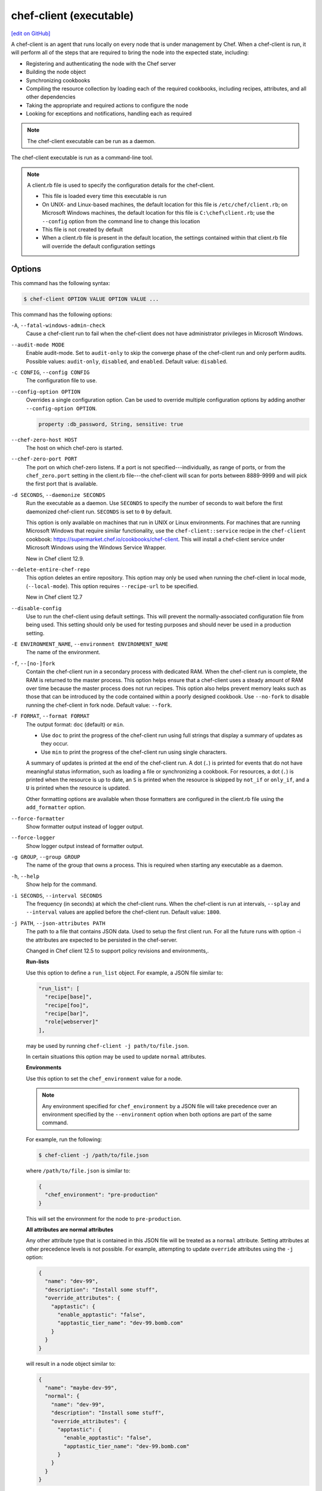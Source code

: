 =====================================================
chef-client (executable)
=====================================================
`[edit on GitHub] <https://github.com/chef/chef-web-docs/blob/master/chef_master/source/ctl_chef_client.rst>`__

.. tag chef_client_summary

A chef-client is an agent that runs locally on every node that is under management by Chef. When a chef-client is run, it will perform all of the steps that are required to bring the node into the expected state, including:

* Registering and authenticating the node with the Chef server
* Building the node object
* Synchronizing cookbooks
* Compiling the resource collection by loading each of the required cookbooks, including recipes, attributes, and all other dependencies
* Taking the appropriate and required actions to configure the node
* Looking for exceptions and notifications, handling each as required

.. end_tag

.. note:: The chef-client executable can be run as a daemon.

The chef-client executable is run as a command-line tool.

.. note:: .. tag config_rb_client_summary

          A client.rb file is used to specify the configuration details for the chef-client.

          * This file is loaded every time this executable is run
          * On UNIX- and Linux-based machines, the default location for this file is ``/etc/chef/client.rb``; on Microsoft Windows machines, the default location for this file is ``C:\chef\client.rb``; use the ``--config`` option from the command line to change this location
          * This file is not created by default
          * When a client.rb file is present in the default location, the settings contained within that client.rb file will override the default configuration settings

          .. end_tag

Options
=====================================================
This command has the following syntax:

.. code-block:: bash

   $ chef-client OPTION VALUE OPTION VALUE ...

This command has the following options:

``-A``, ``--fatal-windows-admin-check``
   Cause a chef-client run to fail when the chef-client does not have administrator privileges in Microsoft Windows.

``--audit-mode MODE``
   Enable audit-mode. Set to ``audit-only`` to skip the converge phase of the chef-client run and only perform audits. Possible values: ``audit-only``, ``disabled``, and ``enabled``. Default value: ``disabled``.

``-c CONFIG``, ``--config CONFIG``
   The configuration file to use.

``--config-option OPTION``
   Overrides a single configuration option.  Can be used to override multiple configuration options by adding another ``--config-option OPTION``.

   .. code-block:: ruby

      property :db_password, String, sensitive: true

``--chef-zero-host HOST``
   The host on which chef-zero is started.

``--chef-zero-port PORT``
   The port on which chef-zero listens. If a port is not specified---individually, as range of ports, or from the ``chef_zero.port`` setting in the client.rb file---the chef-client will scan for ports between 8889-9999 and will pick the first port that is available.

``-d SECONDS``, ``--daemonize SECONDS``
   Run the executable as a daemon. Use ``SECONDS`` to specify the number of seconds to wait before the first daemonized chef-client run. ``SECONDS`` is set to ``0`` by default.

   This option is only available on machines that run in UNIX or Linux environments. For machines that are running Microsoft Windows that require similar functionality, use the ``chef-client::service`` recipe in the ``chef-client`` cookbook: https://supermarket.chef.io/cookbooks/chef-client. This will install a chef-client service under Microsoft Windows using the Windows Service Wrapper.

   New in Chef client 12.9.

``--delete-entire-chef-repo``
   This option deletes an entire repository.  This option may only be used when running the chef-client in local mode, (``--local-mode``).  This option requires ``--recipe-url`` to be specified.

   New in Chef client 12.7

``--disable-config``
   Use to run the chef-client using default settings. This will prevent the normally-associated configuration file from being used. This setting should only be used for testing purposes and should never be used in a production setting.

``-E ENVIRONMENT_NAME``, ``--environment ENVIRONMENT_NAME``
   The name of the environment.

``-f``, ``--[no-]fork``
   Contain the chef-client run in a secondary process with dedicated RAM. When the chef-client run is complete, the RAM is returned to the master process. This option helps ensure that a chef-client uses a steady amount of RAM over time because the master process does not run recipes. This option also helps prevent memory leaks such as those that can be introduced by the code contained within a poorly designed cookbook. Use ``--no-fork`` to disable running the chef-client in fork node. Default value: ``--fork``.

``-F FORMAT``, ``--format FORMAT``
   .. tag ctl_chef_client_options_format

   The output format: ``doc`` (default) or ``min``.

   * Use ``doc`` to print the progress of the chef-client run using full strings that display a summary of updates as they occur.
   * Use ``min`` to print the progress of the chef-client run using single characters.

   A summary of updates is printed at the end of the chef-client run. A dot (``.``) is printed for events that do not have meaningful status information, such as loading a file or synchronizing a cookbook. For resources, a dot (``.``) is printed when the resource is up to date, an ``S`` is printed when the resource is skipped by ``not_if`` or ``only_if``, and a ``U`` is printed when the resource is updated.

   Other formatting options are available when those formatters are configured in the client.rb file using the ``add_formatter`` option.

   .. end_tag

``--force-formatter``
   Show formatter output instead of logger output.

``--force-logger``
   Show logger output instead of formatter output.

``-g GROUP``, ``--group GROUP``
   The name of the group that owns a process. This is required when starting any executable as a daemon.

``-h``, ``--help``
   Show help for the command.

``-i SECONDS``, ``--interval SECONDS``
   The frequency (in seconds) at which the chef-client runs. When the chef-client is run at intervals, ``--splay`` and ``--interval`` values are applied before the chef-client run. Default value: ``1800``.

``-j PATH``, ``--json-attributes PATH``
   The path to a file that contains JSON data. Used to setup the first client run. For all the future runs with option -i the attributes are expected to be persisted in the chef-server.

   Changed in Chef client 12.5 to support policy revisions and environments,.

   **Run-lists**

   .. tag node_ctl_run_list

   Use this option to define a ``run_list`` object. For example, a JSON file similar to:

   .. code-block:: javascript

      "run_list": [
        "recipe[base]",
        "recipe[foo]",
        "recipe[bar]",
        "role[webserver]"
      ],

   may be used by running ``chef-client -j path/to/file.json``.

   In certain situations this option may be used to update ``normal`` attributes.

   .. end_tag

   **Environments**

   .. tag ctl_chef_client_environment

   Use this option to set the ``chef_environment`` value for a node.

   .. note:: Any environment specified for ``chef_environment`` by a JSON file will take precedence over an environment specified by the ``--environment`` option when both options are part of the same command.

   For example, run the following:

   .. code-block:: bash

      $ chef-client -j /path/to/file.json

   where ``/path/to/file.json`` is similar to:

   .. code-block:: javascript

      {
        "chef_environment": "pre-production"
      }

   This will set the environment for the node to ``pre-production``.

   .. end_tag

   **All attributes are normal attributes**

   .. tag node_ctl_attribute

   Any other attribute type that is contained in this JSON file will be treated as a ``normal`` attribute. Setting attributes at other precedence levels is not possible. For example, attempting to update ``override`` attributes using the ``-j`` option:

   .. code-block:: javascript

      {
        "name": "dev-99",
        "description": "Install some stuff",
        "override_attributes": {
          "apptastic": {
            "enable_apptastic": "false",
            "apptastic_tier_name": "dev-99.bomb.com"
          }
        }
      }

   will result in a node object similar to:

   .. code-block:: javascript

      {
        "name": "maybe-dev-99",
        "normal": {
          "name": "dev-99",
          "description": "Install some stuff",
          "override_attributes": {
            "apptastic": {
              "enable_apptastic": "false",
              "apptastic_tier_name": "dev-99.bomb.com"
            }
          }
        }
      }

   .. end_tag

   .. note:: This has set the ``normal`` attribute ``node['override_attributes']['apptastic']``.

   **Specify a policy**

   .. tag policy_ctl_run_list

   Use this option to use policy files by specifying a JSON file that contains the following settings:

   .. list-table::
      :widths: 200 300
      :header-rows: 1

      * - Setting
        - Description
      * - ``policy_group``
        - The name of a policy, as identified by the ``name`` setting in a Policyfile.rb file.
      * - ``policy_name``
        - The name of a policy group that exists on the Chef server.

   For example:

   .. code-block:: javascript

      {
        "policy_name": "appserver",
        "policy_group": "staging"
      }

   .. end_tag

``-k KEY_FILE``, ``--client_key KEY_FILE``
   The location of the file that contains the client key. Default value: ``/etc/chef/client.pem``.

``-K KEY_FILE``, ``--validation_key KEY_FILE``
   The location of the file that contains the key used when a chef-client is registered with a Chef server. A validation key is signed using the ``validation_client_name`` for authentication. Default value: ``/etc/chef/validation.pem``.

``-l LEVEL``, ``--log_level LEVEL``
   The level of logging to be stored in a log file. Possible levels: ``:auto`` (default), ``debug``, ``info``, ``warn``, ``error``, or ``fatal``. Default value: ``warn`` (when a terminal is available) or ``info`` (when a terminal is not available).

``-L LOGLOCATION``, ``--logfile LOGLOCATION``
   The location of the log file. This is recommended when starting any executable as a daemon. Default value: ``STDOUT``.

``--lockfile LOCATION``
   Use to specify the location of the lock file, which prevents multiple chef-client processes from converging at the same time.

``--minimal-ohai``
   Run the Ohai plugins for name detection and resource/provider selection and no other Ohai plugins. Set to ``true`` during integration testing to speed up test cycles.

   New in Chef client 12.3.

``--[no-]color``
   View colored output. Default setting: ``--color``.

``--[no-]fips``
   Allows OpenSSL to enforce FIPS-validated security during the chef-client run.

``--[no-]listen``
   Run chef-zero in socketless mode.

   New in Chef client 12.3.

``-n NAME``, ``--named-run-list NAME``
   The run-list associated with a policy file.

   New in Chef client 12.5.

``-N NODE_NAME``, ``--node-name NODE_NAME``
   The name of the node.

``-o RUN_LIST_ITEM``, ``--override-runlist RUN_LIST_ITEM``
   Replace the current run-list with the specified items. This option will not clear the list of cookbooks (and related files) that is cached on the node. This option will not persist node data at the end of the client run.

``--once``
   Run the chef-client only once and cancel ``interval`` and ``splay`` options.

``-P PID_FILE``, ``--pid PID_FILE``
   The location in which a process identification number (pid) is saved. An executable, when started as a daemon, writes the pid to the specified file. Default value: ``/tmp/name-of-executable.pid``.

``--profile-ruby``
   .. tag ctl_chef_client_profile_ruby

   Use the ``--profile-ruby`` option to dump a (large) profiling graph into ``/var/chef/cache/graph_profile.out``. Use the graph output to help identify, and then resolve performance bottlenecks in a chef-client run. This option:

   * Generates a large amount of data about the chef-client run.
   * Has a dependency on the ``ruby-prof`` gem, which is packaged as part of Chef and the Chef development kit.
   * Increases the amount of time required to complete the chef-client run.
   * Should not be used in a production environment.

   New in Chef client 12.6.

   .. end_tag

``-r RUN_LIST_ITEM``, ``--runlist RUN_LIST_ITEM``
   Permanently replace the current run-list with the specified run-list items.

``-R``, ``--enable-reporting``
   Enable Reporting, which performs data collection during a chef-client run.

``RECIPE_FILE``
   The path to a recipe. For example, if a recipe file is in the current directory, use ``recipe_file.rb``. This is typically used with the ``--local-mode`` option.

``--recipe-url=RECIPE_URL``
   The location of a recipe when it exists at a URL. Use this option only when the chef-client is run with the ``--local-mode`` option.

``--run-lock-timeout SECONDS``
   The amount of time (in seconds) to wait for a chef-client lock file to be deleted. Default value: not set (indefinite). Set to ``0`` to cause a second chef-client to exit immediately.

``-s SECONDS``, ``--splay SECONDS``
   A random number between zero and ``splay`` that is added to ``interval``. Use splay to help balance the load on the Chef server by ensuring that many chef-client runs are not occuring at the same interval. When the chef-client is run at intervals, ``--splay`` and ``--interval`` values are applied before the chef-client run.

``-S CHEF_SERVER_URL``, ``--server CHEF_SERVER_URL``
   The URL for the Chef server.

``-u USER``, ``--user USER``
   The user that owns a process. This is required when starting any executable as a daemon.

``-v``, ``--version``
   The version of the chef-client.

``-W``, ``--why-run``
   Run the executable in why-run mode, which is a type of chef-client run that does everything except modify the system. Use why-run mode to understand why the chef-client makes the decisions that it makes and to learn more about the current and proposed state of the system.

``-z``, ``--local-mode``
   Run the chef-client in local mode. This allows all commands that work against the Chef server to also work against the local chef-repo.

chef-client Lock File
-----------------------------------------------------
The chef-client uses a lock file to ensure that only one chef-client run is in progress at any time. A lock file is created at the start of the chef-client run and is deleted at the end of the chef-client run. A new chef-client run looks for the presence of a lock file and, if present, will wait for that lock file to be deleted. The location of the lock file can vary by platform.

* Use the ``lockfile`` setting in the client.rb file to specify non-default locations for the lock file. (The default location is typically platform-dependent and is recommended.)
* Use the ``run_lock_timeout`` setting in the client.rb file to specify the amount of time (in seconds) to wait for the lock file associated with an in-progress chef-client run to be deleted.

Run in Local Mode
=====================================================
Local mode is a way to run the chef-client against the chef-repo on a local machine as if it were running against the Chef server. Local mode relies on chef-zero, which acts as a very lightweight instance of the Chef server. chef-zero reads and writes to the ``chef_repo_path``, which allows all commands that normally work against the Chef server to be used against the local chef-repo.

Local mode does not require a configuration file, instead it will look for a directory named ``/cookbooks`` and will set ``chef_repo_path`` to be just above that. (Local mode will honor the settings in a configuration file, if desired.) If the client.rb file is not found and no configuration file is specified, local mode will search for a knife.rb file.

Local mode will store temporary and cache files under the ``<chef_repo_path>/.cache`` directory by default. This allows a normal user to run the chef-client in local mode without requiring root access.

About chef-zero
-----------------------------------------------------
chef-zero is a very lightweight Chef server that runs in-memory on the local machine. This allows the chef-client to be run against the chef-repo as if it were running against the Chef server. chef-zero was `originally a standalone tool <https://github.com/chef/chef-zero>`_; it is enabled from within the chef-client by using the ``--local-mode`` option. chef-zero is very useful for quickly testing and validating the behavior of the chef-client, cookbooks, recipes, and run-lists before uploading that data to the actual Chef server.

As of Chef client 12.8, chef-zero supports all Chef server API version 12 endpoints, except ``/universe``.

Use Encrypted Data Bags
-----------------------------------------------------
.. tag data_bag

A data bag is a global variable that is stored as JSON data and is accessible from a Chef server. A data bag is indexed for searching and can be loaded by a recipe or accessed during a search.

.. end_tag

**Create an encrypted data bag for use with chef-client local mode**

.. tag knife_data_bag_from_file_create_encrypted_local_mode

To generate an encrypted data bag item in a JSON file for use when the chef-client is run in local mode (via the ``--local-mode`` option), enter:

.. code-block:: bash

   $ knife data bag from file my_data_bag /path/to/data_bag_item.json -z --secret-file /path/to/encrypted_data_bag_secret

this will create an encrypted JSON file in::

   data_bags/my_data_bag/data_bag_item.json

.. end_tag

Run in Audit Mode
=====================================================
.. tag chef_client_audit_mode

The chef-client may be run in audit-mode. Use audit-mode to evaluate custom rules---also referred to as audits---that are defined in recipes. audit-mode may be run in the following ways:

* By itself (i.e. a chef-client run that does not build the resource collection or converge the node)
* As part of the chef-client run, where audit-mode runs after all resources have been converged on the node

Each audit is authored within a recipe using the ``control_group`` and ``control`` methods that are part of the Recipe DSL. Recipes that contain audits are added to the run-list, after which they can be processed by the chef-client. Output will appear in the same location as the regular chef-client run (as specified by the ``log_location`` setting in the client.rb file).

Finished audits are reported back to the Chef server. From there, audits are sent to the Chef Analytics platform for further analysis, such as rules processing and visibility from the actions web user interface.

.. end_tag

Use following option to run the chef-client in audit-mode mode:

``--audit-mode MODE``
   Enable audit-mode. Set to ``audit-only`` to skip the converge phase of the chef-client run and only perform audits. Possible values: ``audit-only``, ``disabled``, and ``enabled``. Default value: ``disabled``.

New in Chef client 12.1.

Run in FIPS Mode
=====================================================
.. tag chef_client_fips_mode

Federal Information Processing Standards (FIPS) is a United States government computer security standard that specifies security requirements for cryptography. The current version of the standard is FIPS 140-2. The chef-client can be configured to allow OpenSSL to enforce FIPS-validated security during a chef-client run. This will disable cryptography that is explicitly disallowed in FIPS-validated software, including certain ciphers and hashing algorithms. Any attempt to use any disallowed cryptography will cause the chef-client to throw an exception during a chef-client run.

.. note:: Chef uses MD5 hashes to uniquely identify files that are stored on the Chef server. MD5 is used only to generate a unique hash identifier and is not used for any cryptographic purpose.

Notes about FIPS:

* May be enabled for nodes running on Microsoft Windows and Enterprise Linux platforms
* Should only be enabled for environments that require FIPS 140-2 compliance
* May not be enabled for any version of the chef-client earlier than 12.8

*New in Chef client 12.8, support for OpenSSL validation of FIPS.*

.. end_tag

**Bootstrap a node using FIPS**

.. tag knife_bootstrap_node_fips

.. To bootstrap a node:

.. code-block:: bash

   $ knife bootstrap 12.34.56.789 -P vanilla -x root -r 'recipe[apt],recipe[xfs],recipe[vim]' --fips

which shows something similar to:

.. code-block:: none

   OpenSSL FIPS 140 mode enabled
   ...
   12.34.56.789 Chef Client finished, 12/12 resources updated in 78.942455583 seconds

.. end_tag

Run as a Service
=====================================================
The chef-client can be run as a daemon. Use the **chef-client** cookbook to configure the chef-client as a daemon. Add the ``default`` recipe to a node's run-list, and then use attributes in that cookbook to configure the behavior of the chef-client. For more information about these configuration options, see the `chef-client cookbook repository on github <https://github.com/chef-cookbooks/chef-client/>`_.

When the chef-client is run as a daemon, the following signals may be used:

``HUP``
   Use to reconfigure the chef-client.

``INT``
   Use to terminate immediately without waiting for the current chef-client run to finish.

``QUIT``
   Use to dump a stack trace, and continue to run.

``TERM``
   Use to terminate but wait for the current chef-client run to finish, and then exit.

``USR1``
   Use to wake up sleeping chef-client and trigger node convergence.

On Microsoft Windows, both the ``HUP`` and ``QUIT`` signals are not supported.

Run with Elevated Privileges
=====================================================
.. tag ctl_chef_client_elevated_privileges

The chef-client may need to be run with elevated privileges in order to get a recipe to converge correctly. On UNIX and UNIX-like operating systems this can be done by running the command as root. On Microsoft Windows this can be done by running the command prompt as an administrator.

.. end_tag

Linux
-----------------------------------------------------
On Linux, the following error sometimes occurs when the permissions used to run the chef-client are incorrect:

.. code-block:: bash

   $ chef-client
   [Tue, 29 Nov 2015 19:46:17 -0800] INFO: *** Chef 12.X.X ***
   [Tue, 29 Nov 2015 19:46:18 -0800] WARN: Failed to read the private key /etc/chef/client.pem: #<Errno::EACCES: Permission denied - /etc/chef/client.pem>

This can be resolved by running the command as root. There are a few ways this can be done:

* Log in as root and then run the chef-client
* Use ``su`` to become the root user, and then run the chef-client. For example:

   .. code-block:: bash

      $ su

   and then:

   .. code-block:: bash

      $ chef-client

* Use the sudo utility

   .. code-block:: bash

      $ sudo chef-client

* Give a user access to read ``/etc/chef`` and also the files accessed by the chef-client. This requires super user privileges and, as such, is not a recommended approach

Windows
-----------------------------------------------------
.. tag ctl_chef_client_elevated_privileges_windows

On Microsoft Windows, running without elevated privileges (when they are necessary) is an issue that fails silently. It will appear that the chef-client completed its run successfully, but the changes will not have been made. When this occurs, do one of the following to run the chef-client as the administrator:

* Log in to the administrator account. (This is not the same as an account in the administrator's security group.)

* Run the chef-client process from the administrator account while being logged into another account. Run the following command:

   .. code-block:: bash

      $ runas /user:Administrator "cmd /C chef-client"

   This will prompt for the administrator account password.

* Open a command prompt by right-clicking on the command prompt application, and then selecting **Run as administrator**. After the command window opens, the chef-client can be run as the administrator

.. end_tag

Run as Non-root User
=====================================================
In large, distributed organizations the ability to modify the configuration of systems is sometimes segmented across teams, often with varying levels of access to those systems. For example, core application services may be deployed to systems by a central server provisioning team, and then developers on different teams build tooling to support specific applications. In this situation, a developer only requires limited access to machines and only needs to perform the operations that are necessary to deploy tooling for a specific application.

The default configuration of the chef-client assumes that it is run as the root user. This affords the chef-client the greatest flexibility when managing the state of any object. However, the chef-client may be run as a non-root user---i.e. "run as a user with limited system privileges"---which can be useful when the objects on the system are available to other user accounts.

When the chef-client is run as a non-root user the chef-client can perform any action allowed to that user, as long as that action does not also require elevated privileges (such as sudo or pbrun). Attempts to manage any object that requires elevated privileges will result in an error. For example, when the chef-client is run as a non-root user that is unable to create or modify users, the **user** resource will not work.

Set the Cache Path
-----------------------------------------------------
To run a chef-client in non-root mode, add the ``cache_path`` setting to the client.rb file for the node that will run as the non-root user. Set the value of ``cache_path`` to be the home directory for the user that is running the chef-client. For example:

.. code-block:: ruby

   cache_path "~/.chef/cache"

or:

.. code-block:: ruby

   cache_path File.join(File.expand_path("~"), ".chef", "cache")

.. note:: When running the chef-client using the ``--local-mode`` option, ``~/.chef/local-mode-cache`` is the default value for ``cache_path``.

Elevate Commands
-----------------------------------------------------
Another example of running the chef-client as a non-root user involves using resources to pass sudo commands as as an attribute on the resource. For example, the **service** resource uses a series of ``_command`` attributes (like ``start_command``, ``stop_command``, and so on), the **package**-based resources use the ``options`` attribute, and the **script**-based resources use the ``code`` attribute.

A command can be elevated similar to the following:

.. code-block:: ruby

   service 'apache2' do
     start_command 'sudo /etc/init.d/apache2 start'
     action :start
   end

This approach can work very well on a case-by-case basis. The challenge with this approach is often around managing the size of the ``/etc/sudoers`` file.

Run on IBM AIX
=====================================================
.. tag ctl_chef_client_aix

The chef-client may now be used to configure nodes that are running on the AIX platform, versions 6.1 (TL6 or higher, recommended) and 7.1 (TL0 SP3 or higher, recommended). The **service** resource supports starting, stopping, and restarting services that are managed by System Resource Controller (SRC), as well as managing all service states with BSD-based init systems.

.. end_tag

**System Requirements**

.. tag ctl_chef_client_aix_requirements

The chef-client has the `same system requirements </chef_system_requirements.html#chef-client>`_ on the AIX platform as any other platform, with the following notes:

* Expand the file system on the AIX platform using ``chfs`` or by passing the ``-X`` flag to ``installp`` to automatically expand the logical partition (LPAR)
* The EN_US (UTF-8) character set should be installed on the logical partition prior to installing the chef-client

.. end_tag

**Install the chef-client on the AIX platform**

.. tag ctl_chef_client_aix_setup

The chef-client is distributed as a Backup File Format (BFF) binary and is installed on the AIX platform using the following command run as a root user:

.. code-block:: text

   # installp -aYgd chef-12.0.0-1.powerpc.bff all

.. end_tag

**Increase system process limits**

.. tag ctl_chef_client_aix_system_process_limits

The out-of-the-box system process limits for maximum process memory size (RSS) and number of open files are typically too low to run the chef-client on a logical partition (LPAR). When the system process limits are too low, the chef-client will not be able to create threads. To increase the system process limits:

#. Validate that the system process limits have not already been increased.
#. If they have not been increased, run the following commands as a root user:

   .. code-block:: bash

      $ chsec -f /etc/security/limits -s default -a "rss=-1"

   and then:

   .. code-block:: bash

      $ chsec -f /etc/security/limits -s default -a "data=-1"

   and then:

   .. code-block:: bash

      $ chsec -f /etc/security/limits -s default -a "nofiles=50000"

   .. note:: The previous commands may be run against the root user, instead of default. For example:

      .. code-block:: bash

         $ chsec -f /etc/security/limits -s root_user -a "rss=-1"

#. Reboot the logical partition (LPAR) to apply the updated system process limits.

When the system process limits are too low, an error is returned similar to:

.. code-block:: none

   Error Syncing Cookbooks:
   ==================================================================

   Unexpected Error:
   -----------------
   ThreadError: can't create Thread: Resource temporarily unavailable

.. end_tag

**Install the UTF-8 character set**

.. tag install_chef_client_aix_en_us

The chef-client uses the EN_US (UTF-8) character set. By default, the AIX base operating system does not include the EN_US (UTF-8) character set and it must be installed prior to installing the chef-client. The EN_US (UTF-8) character set may be installed from the first disc in the AIX media or may be copied from ``/installp/ppc/*EN_US*`` to a location on the logical partition (LPAR). This topic assumes this location to be ``/tmp/rte``.

Use ``smit`` to install the EN_US (UTF-8) character set. This ensures that any workload partitions (WPARs) also have UTF-8 applied.

Remember to point ``INPUT device/directory`` to ``/tmp/rte`` when not installing from CD.

#. From a root shell type:

   .. code-block:: text

      # smit lang

   A screen similar to the following is returned:

   .. code-block:: bash

                             Manage Language Environment

      Move cursor to desired item and press Enter.

        Change/Show Primary Language Environment
        Add Additional Language Environments
        Remove Language Environments
        Change/Show Language Hierarchy
        Set User Languages
        Change/Show Applications for a Language
        Convert System Messages and Flat Files

      F1=Help             F2=Refresh          F3=Cancel           F8=Image
      F9=Shell            F10=Exit            Enter=Do

#. Select ``Add Additional Language Environments`` and press ``Enter``. A screen similar to the following is returned:

   .. code-block:: bash

                         Add Additional Language Environments

      Type or select values in entry fields.
      Press Enter AFTER making all desired changes.

                                                              [Entry Fields]
        CULTURAL convention to install                                             +
        LANGUAGE translation to install                                            +
      * INPUT device/directory for software                [/dev/cd0]              +
        EXTEND file systems if space needed?                yes                    +

        WPAR Management
            Perform Operation in Global Environment         yes                    +
            Perform Operation on Detached WPARs             no                     +
                Detached WPAR Names                        [_all_wpars]            +
            Remount Installation Device in WPARs            yes                    +
            Alternate WPAR Installation Device             []

      F1=Help             F2=Refresh          F3=Cancel           F4=List
      F5=Reset            F6=Command          F7=Edit             F8=Image
      F9=Shell            F10=Exit            Enter=Do

#. Cursor over the first two entries---``CULTURAL convention to install`` and ``LANGUAGE translation to install``---and use ``F4`` to navigate through the list until ``UTF-8 English (United States) [EN_US]`` is selected. (EN_US is in capital letters!)

#. Press ``Enter`` to apply and install the language set.

.. end_tag

**Providers**

.. tag ctl_chef_client_aix_providers

The **service** resource has the following providers to support the AIX platform:

.. list-table::
   :widths: 150 80 320
   :header-rows: 1

   * - Long name
     - Short name
     - Notes
   * - ``Chef::Provider::Service::Aix``
     - ``service``
     - The provider that is used with the AIX platforms. Use the ``service`` short name to start, stop, and restart services with System Resource Controller (SRC).
   * - ``Chef::Provider::Service::AixInit``
     - ``service``
     -  The provider that is used to manage BSD-based init services on AIX.

.. end_tag

**Enable a service on AIX using the mkitab command**

.. tag resource_service_aix_mkitab

The **service** resource does not support using the ``:enable`` and ``:disable`` actions with resources that are managed using System Resource Controller (SRC). This is because System Resource Controller (SRC) does not have a standard mechanism for enabling and disabling services on system boot.

One approach for enabling or disabling services that are managed by System Resource Controller (SRC) is to use the **execute** resource to invoke ``mkitab``, and then use that command to enable or disable the service.

The following example shows how to install a service:

.. code-block:: ruby

   execute "install #{node['chef_client']['svc_name']} in SRC" do
     command "mkssys -s #{node['chef_client']['svc_name']}
                     -p #{node['chef_client']['bin']}
                     -u root
                     -S
                     -n 15
                     -f 9
                     -o #{node['chef_client']['log_dir']}/client.log
                     -e #{node['chef_client']['log_dir']}/client.log -a '
                     -i #{node['chef_client']['interval']}
                     -s #{node['chef_client']['splay']}'"
     not_if "lssrc -s #{node['chef_client']['svc_name']}"
     action :run
   end

and then enable it using the ``mkitab`` command:

.. code-block:: ruby

   execute "enable #{node['chef_client']['svc_name']}" do
     command "mkitab '#{node['chef_client']['svc_name']}:2:once:/usr/bin/startsrc
                     -s #{node['chef_client']['svc_name']} > /dev/console 2>&1'"
     not_if "lsitab #{node['chef_client']['svc_name']}"
   end

.. end_tag

Configuring a Proxy Server
=====================================================
See the :doc:`proxies </proxies>` documentation for information on how to configure chef-client to use a proxy server.

Examples
=====================================================

**Run the chef-client**

.. code-block:: bash

   $ sudo chef-client

**Start a run when the chef-client is running as a daemon**

A chef-client that is running as a daemon can be woken up and started by sending the process a ``SIGUSR1``. For example, to trigger a chef-client run on a machine running Linux:

.. code-block:: bash

   $ sudo killall -USR1 chef-client

**Setting the initial run-list using a JSON file**

.. tag ctl_chef_client_bootstrap_initial_run_list

A node's initial run-list is specified using a JSON file on the host system. When running the chef-client as an executable, use the ``-j`` option to tell the chef-client which JSON file to use. For example:

.. code-block:: bash

   $ chef-client -j /etc/chef/file.json --environment _default

where ``file.json`` is similar to:

.. code-block:: javascript

   {
     "resolver": {
       "nameservers": [ "10.0.0.1" ],
       "search":"int.example.com"
     },
     "run_list": [ "recipe[resolver]" ]
   }

and where ``_default`` is the name of the environment that is assigned to the node.

.. warning:: This approach may be used to update ``normal`` attributes, but should never be used to update any other attribute type, as all attributes updated using this option are treated as ``normal`` attributes.

.. end_tag
